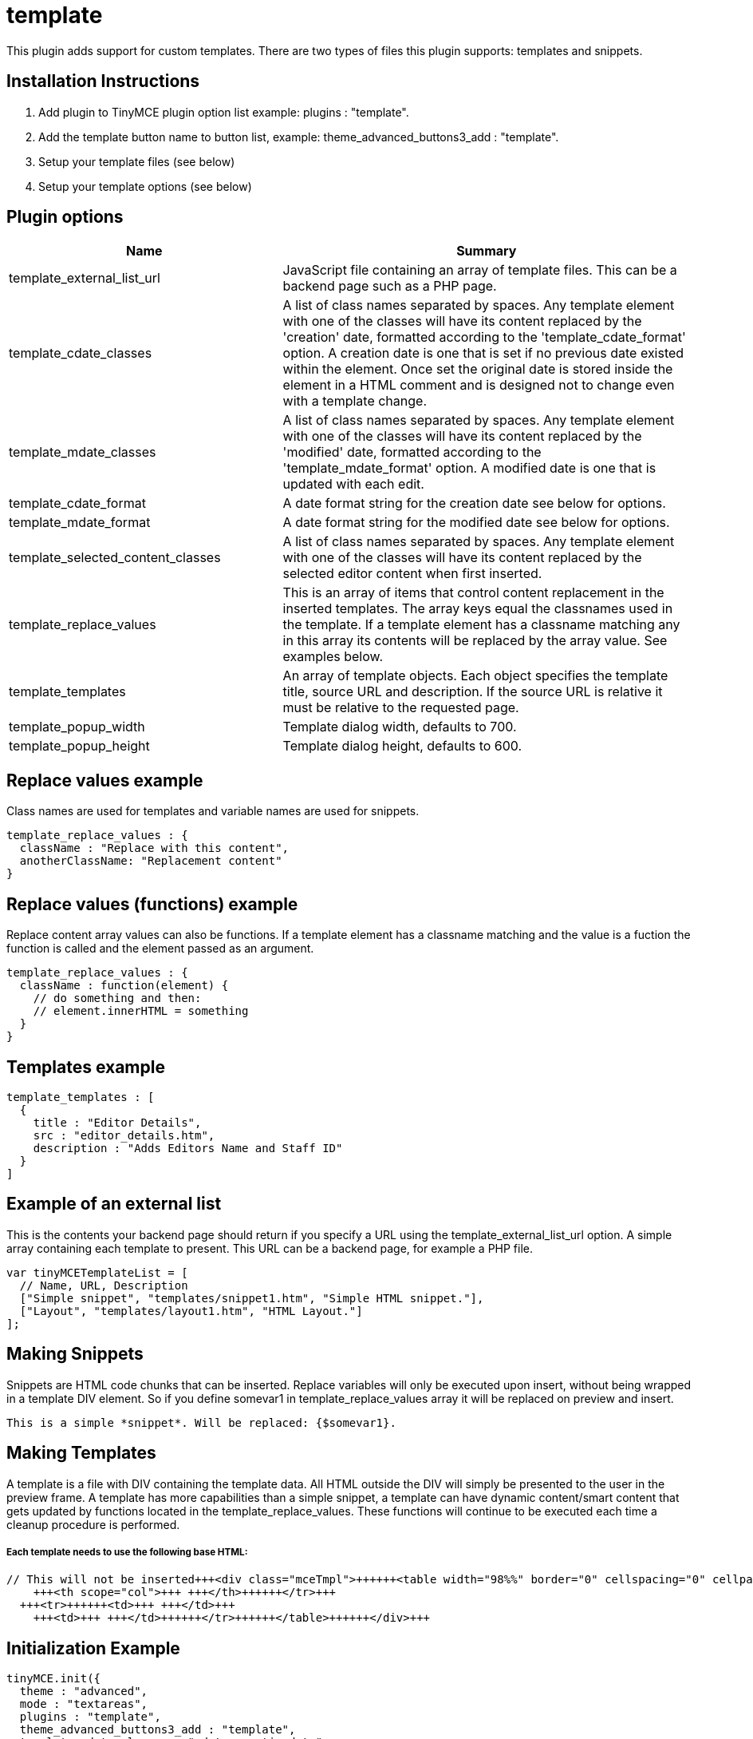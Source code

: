 :rootDir: ./../../
:partialsDir: {rootDir}partials/
= template

This plugin adds support for custom templates. There are two types of files this plugin supports: templates and snippets.

[[installation-instructions]]
== Installation Instructions
anchor:installationinstructions[historical anchor]

. Add plugin to TinyMCE plugin option list example: plugins : "template".
. Add the template button name to button list, example: theme_advanced_buttons3_add : "template".
. Setup your template files (see below)
. Setup your template options (see below)

[[plugin-options]]
== Plugin options
anchor:pluginoptions[historical anchor]
[cols="2,3",]
|===
| Name | Summary

| template_external_list_url
| JavaScript file containing an array of template files. This can be a backend page such as a PHP page.

| template_cdate_classes
| A list of class names separated by spaces. Any template element with one of the classes will have its content replaced by the 'creation' date, formatted according to the 'template_cdate_format' option. A creation date is one that is set if no previous date existed within the element. Once set the original date is stored inside the element in a HTML comment and is designed not to change even with a template change.

| template_mdate_classes
| A list of class names separated by spaces. Any template element with one of the classes will have its content replaced by the 'modified' date, formatted according to the 'template_mdate_format' option. A modified date is one that is updated with each edit.

| template_cdate_format
| A date format string for the creation date see below for options.

| template_mdate_format
| A date format string for the modified date see below for options.

| template_selected_content_classes
| A list of class names separated by spaces. Any template element with one of the classes will have its content replaced by the selected editor content when first inserted.

| template_replace_values
| This is an array of items that control content replacement in the inserted templates. The array keys equal the classnames used in the template. If a template element has a classname matching any in this array its contents will be replaced by the array value. See examples below.

| template_templates
| An array of template objects. Each object specifies the template title, source URL and description. If the source URL is relative it must be relative to the requested page.

| template_popup_width
| Template dialog width, defaults to 700.

| template_popup_height
| Template dialog height, defaults to 600.
|===

[[replace-values-example]]
== Replace values example
anchor:replacevaluesexample[historical anchor]

Class names are used for templates and variable names are used for snippets.

[source,js]
----
template_replace_values : {
  className : "Replace with this content",
  anotherClassName: "Replacement content"
}

----

[[replace-values-functions-example]]
== Replace values (functions) example
anchor:replacevaluesfunctionsexample[historical anchor]

Replace content array values can also be functions. If a template element has a classname matching and the value is a fuction the function is called and the element passed as an argument.

[source,js]
----
template_replace_values : {
  className : function(element) {
    // do something and then:
    // element.innerHTML = something
  }
}
----

[[templates-example]]
== Templates example
anchor:templatesexample[historical anchor]

[source,js]
----
template_templates : [
  {
    title : "Editor Details",
    src : "editor_details.htm",
    description : "Adds Editors Name and Staff ID"
  }
]
----

[[example-of-an-external-list]]
== Example of an external list
anchor:exampleofanexternallist[historical anchor]

This is the contents your backend page should return if you specify a URL using the template_external_list_url option. A simple array containing each template to present. This URL can be a backend page, for example a PHP file.

[source,js]
----
var tinyMCETemplateList = [
  // Name, URL, Description
  ["Simple snippet", "templates/snippet1.htm", "Simple HTML snippet."],
  ["Layout", "templates/layout1.htm", "HTML Layout."]
];
----

[[making-snippets]]
== Making Snippets
anchor:makingsnippets[historical anchor]

Snippets are HTML code chunks that can be inserted. Replace variables will only be executed upon insert, without being wrapped in a template DIV element. So if you define somevar1 in template_replace_values array it will be replaced on preview and insert.

[source]
----
This is a simple *snippet*. Will be replaced: {$somevar1}.

----

[[making-templates]]
== Making Templates
anchor:makingtemplates[historical anchor]

A template is a file with DIV containing the template data. All HTML outside the DIV will simply be presented to the user in the preview frame. A template has more capabilities than a simple snippet, a template can have dynamic content/smart content that gets updated by functions located in the template_replace_values. These functions will continue to be executed each time a cleanup procedure is performed.

[discrete]
[[each-template-needs-to-use-the-following-base-html]]
===== Each template needs to use the following base HTML:
anchor:eachtemplateneedstousethefollowingbasehtml[historical anchor]

[source,html]
----
// This will not be inserted+++<div class="mceTmpl">++++++<table width="98%%" border="0" cellspacing="0" cellpadding="0">++++++<tr>++++++<th scope="col">+++ +++</th>+++
    +++<th scope="col">+++ +++</th>++++++</tr>+++
  +++<tr>++++++<td>+++ +++</td>+++
    +++<td>+++ +++</td>++++++</tr>++++++</table>++++++</div>+++

----

[[initialization-example]]
== Initialization Example
anchor:initializationexample[historical anchor]

[source,js]
----
tinyMCE.init({
  theme : "advanced",
  mode : "textareas",
  plugins : "template",
  theme_advanced_buttons3_add : "template",
  template_cdate_classes : "cdate creationdate",
  template_mdate_classes : "mdate modifieddate",
  template_selected_content_classes : "selcontent",
  template_cdate_format : "%m/%d/%Y : %H:%M:%S",
  template_mdate_format : "%m/%d/%Y : %H:%M:%S",
  template_replace_values : {
    username : "Jack Black",
    staffid : "991234"
  },
  template_templates : [
    {
      title : "Editor Details",
      src : "editor_details.htm",
      description : "Adds Editor Name and Staff ID"
    },
    {
      title : "Timestamp",
      src : "time.htm",
      description : "Adds an editing timestamp."
    }
  ]
});
----
